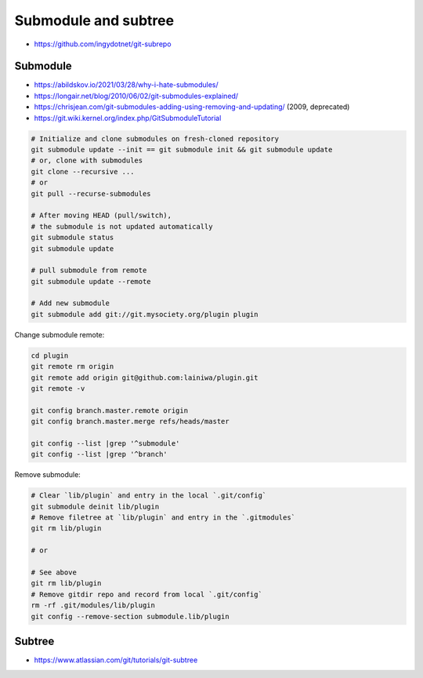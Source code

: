 
Submodule and subtree
#####################
* https://github.com/ingydotnet/git-subrepo

Submodule
=========
* https://abildskov.io/2021/03/28/why-i-hate-submodules/
* https://longair.net/blog/2010/06/02/git-submodules-explained/
* https://chrisjean.com/git-submodules-adding-using-removing-and-updating/ (2009, deprecated)
* https://git.wiki.kernel.org/index.php/GitSubmoduleTutorial


.. code-block:: sh

    # Initialize and clone submodules on fresh-cloned repository
    git submodule update --init == git submodule init && git submodule update
    # or, clone with submodules
    git clone --recursive ...
    # or
    git pull --recurse-submodules

    # After moving HEAD (pull/switch),
    # the submodule is not updated automatically
    git submodule status
    git submodule update

    # pull submodule from remote
    git submodule update --remote

    # Add new submodule
    git submodule add git://git.mysociety.org/plugin plugin


Change submodule remote:

.. code-block:: sh

    cd plugin
    git remote rm origin
    git remote add origin git@github.com:lainiwa/plugin.git
    git remote -v

    git config branch.master.remote origin
    git config branch.master.merge refs/heads/master

    git config --list |grep '^submodule'
    git config --list |grep '^branch'


Remove submodule:

.. code-block:: sh

    # Clear `lib/plugin` and entry in the local `.git/config`
    git submodule deinit lib/plugin
    # Remove filetree at `lib/plugin` and entry in the `.gitmodules`
    git rm lib/plugin

    # or

    # See above
    git rm lib/plugin
    # Remove gitdir repo and record from local `.git/config`
    rm -rf .git/modules/lib/plugin
    git config --remove-section submodule.lib/plugin

Subtree
=======
* https://www.atlassian.com/git/tutorials/git-subtree
